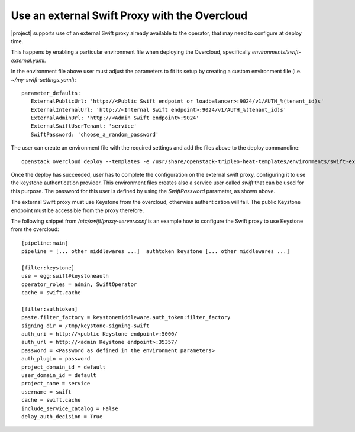 Use an external Swift Proxy with the Overcloud
===============================================

|project| supports use of an external Swift proxy already available to the
operator, that may need to configure at deploy time.

This happens by enabling a particular environment file when deploying the
Overcloud, specifically `environments/swift-external.yaml`.

In the environment file above user must adjust the parameters to fit
its setup by creating a custom environment file (i.e.
*~/my-swift-settings.yaml*)::

  parameter_defaults:
     ExternalPublicUrl: 'http://<Public Swift endpoint or loadbalancer>:9024/v1/AUTH_%(tenant_id)s'
     ExternalInternalUrl: 'http://<Internal Swift endpoint>:9024/v1/AUTH_%(tenant_id)s'
     ExternalAdminUrl: 'http://<Admin Swift endpoint>:9024'
     ExternalSwiftUserTenant: 'service'
     SwiftPassword: 'choose_a_random_password'

The user can create an environment file with the required settings
and add the files above to the deploy commandline::

  openstack overcloud deploy --templates -e /usr/share/openstack-tripleo-heat-templates/environments/swift-external.yaml -e ~/my-swift-settings.yaml

Once the deploy has succeeded, user has to complete the
configuration on the external swift proxy, configuring it to use the
keystone authentication provider. This environment files creates also
a service user called *swift* that can be used for this purpose. The
password for this user is defined by using the *SwiftPassword*
parameter, as shown above.

The external Swift proxy must use Keystone from the overcloud, otherwise
authentication will fail. The public Keystone endpoint must be
accessible from the proxy therefore.

The following snippet from `/etc/swift/proxy-server.conf` is an example
how to configure the Swift proxy to use Keystone from the overcloud::

  [pipeline:main]
  pipeline = [... other middlewares ...]  authtoken keystone [... other middlewares ...]

  [filter:keystone]
  use = egg:swift#keystoneauth
  operator_roles = admin, SwiftOperator
  cache = swift.cache

  [filter:authtoken]
  paste.filter_factory = keystonemiddleware.auth_token:filter_factory
  signing_dir = /tmp/keystone-signing-swift
  auth_uri = http://<public Keystone endpoint>:5000/
  auth_url = http://<admin Keystone endpoint>:35357/
  password = <Password as defined in the environment parameters>
  auth_plugin = password
  project_domain_id = default
  user_domain_id = default
  project_name = service
  username = swift
  cache = swift.cache
  include_service_catalog = False
  delay_auth_decision = True
